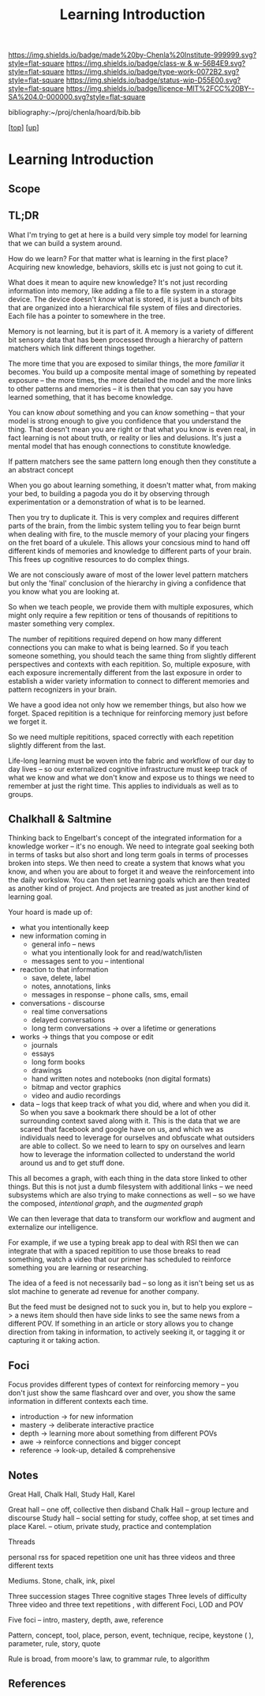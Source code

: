 #   -*- mode: org; fill-column: 60 -*-

#+TITLE: Learning Introduction
#+STARTUP: showall
#+TOC: headlines 4
#+PROPERTY: filename

[[https://img.shields.io/badge/made%20by-Chenla%20Institute-999999.svg?style=flat-square]] 
[[https://img.shields.io/badge/class-w & w-56B4E9.svg?style=flat-square]]
[[https://img.shields.io/badge/type-work-0072B2.svg?style=flat-square]]
[[https://img.shields.io/badge/status-wip-D55E00.svg?style=flat-square]]
[[https://img.shields.io/badge/licence-MIT%2FCC%20BY--SA%204.0-000000.svg?style=flat-square]]

bibliography:~/proj/chenla/hoard/bib.bib

[[[../../index.org][top]]] [[[../index.org][up]]]

* Learning Introduction
:PROPERTIES:
:CUSTOM_ID:
:Name:     /home/deerpig/proj/chenla/warp/09/50/intro.org
:Created:  2018-05-05T18:50@Prek Leap (11.642600N-104.919210W)
:ID:       93956f55-64d1-4176-adfb-593f278c836c
:VER:      578793089.404002186
:GEO:      48P-491193-1287029-15
:BXID:     proj:LTX5-8538
:Class:    primer
:Type:     work
:Status:   wip
:Licence:  MIT/CC BY-SA 4.0
:END:

** Scope
** TL;DR

What I'm trying to get at here is a build very simple toy
model for learning that we can build a system around.

How do we learn?  For that matter what is learning in the
first place?  Acquiring new knowledge, behaviors, skills etc
is just not going to cut it.

What does it mean to aquire new knowledge?  It's not just
recording information into memory, like adding a file to a
file system in a storage device.  The device doesn't /know/
what is stored, it is just a bunch of bits that are
organized into a hierarchical file system of files and
directories. Each file has a pointer to somewhere in the tree.

Memory is not learning, but it is part of it.  A memory is a
variety of different bit sensory data that has been
processed through a hierarchy of pattern matchers which link
different things together.

The more time that you are exposed to similar things, the
more /familiar/ it becomes.  You build up a composite mental
image of something by repeated exposure -- the more times,
the more detailed the model and the more links to other
patterns and memories -- it is then that you can say you
have learned something, that it has become knowledge.

You can know /about/ something and you can /know/ something
-- that your model is strong enough to give you confidence
that you understand the thing.  That doesn't mean you are
right or that what you know is even real, in fact learning
is not about truth, or reality or lies and delusions.  It's
just a mental model that has enough connections to
constitute knowledge.

If pattern matchers see the same pattern long enough then
they constitute a an abstract concept 

When you go about learning something, it doesn't matter
what, from making your bed, to building a pagoda you do it
by observing through experimentation or a demonstration of
what is to be learned.

Then you try to duplicate it.  This is very complex and
requires different parts of the brain, from the limbic
system telling you to fear beign burnt when dealing with
fire, to the muscle memory of your placing your fingers on
the fret board of a ukulele.  This allows your concsious
mind to hand off different kinds of memories and
knowledge to different parts of your brain.  This frees up
cognitive resources to do complex things.

We are not consciously aware of most of the lower level
pattern matchers but only the 'final' conclusion of the
hierarchy in giving a confidence that you know what you are
looking at.

So when we teach people, we provide them with multiple
exposures, which might only require a few repitition or tens
of thousands of repititions to master something very
complex.

The number of repititions required depend on how many
different connections you can make to what is being learned.
So if you teach someone something, you should teach the same
thing from slightly different perspectives and contexts with
each repitition.  So, multiple exposure, with each exposure
incrementally different from the last exposure in order to
establish a wider variety information to connect to
different memories and pattern recognizers in your brain.

We have a good idea not only how we remember things, but
also how we forget.  Spaced repitition is a technique for
reinforcing memory just before we forget it.

So we need multiple repititions, spaced correctly with each
repetition slightly different from the last.


Life-long learning must be woven into the fabric and
workflow of our day to day lives -- so our externalized
cognitive infrastructure must keep track of what we know and
what we don't know and expose us to things we need to
remember at just the right time. This applies to individuals
as well as to groups.

** Chalkhall & Saltmine

Thinking back to Engelbart's concept of the integrated
information for a knowledge worker -- it's no enough.  We
need to integrate goal seeking both in terms of tasks but
also short and long term goals in terms of processes broken
into steps.  We then need to create a system that knows what
you know, and when you are about to forget it and weave the
reinforcement into the daily workslow.  You can then set
learning goals which are then treated as another kind of
project.  And projects are treated as just another kind of
learning goal.

Your hoard is made up of:

  - what you intentionally keep
  - new information coming in
    - general info -- news
    - what you intentionally look for and read/watch/listen
    - messages sent to you -- intentional
  - reaction to that information
    - save, delete, label
    - notes, annotations, links
    - messages in response -- phone calls, sms, email
  - conversations - discourse
    - real time conversations
    - delayed conversations
    - long term conversations -> over a lifetime or
      generations
  - works -> things that you compose or edit
    - journals
    - essays
    - long form books
    - drawings
    - hand written notes and notebooks (non digital formats)
    - bitmap and vector graphics
    - video and audio recordings
  - data -- logs that keep track of what you did, where and
    when you did it.  So when you save a bookmark there
    should be a lot of other surrounding context saved along
    with it.  This is the data that we are scared that
    facebook and google have on us, and which we as
    individuals need to leverage for ourselves and obfuscate
    what outsiders are able to collect.  So we need to learn
    to spy on ourselves and learn how to leverage the
    information collected to understand the world around us
    and to get stuff done.

This all becomes a graph, with each thing in the data store
linked to other things.  But this is not just a dumb
filesystem with additional links -- we need subsystems which
are also trying to make connections as well -- so we have
the composed, /intentional graph/, and the /augmented graph/

We can then leverage that data to transform our workflow and
augment and externalize our intelligence.

For example, if we use a typing break app to deal with RSI
then we can integrate that with a spaced repitition to use
those breaks to read something, watch a video that our
primer has scheduled to reinforce something you are learning
or researching.

The idea of a feed is not necessarily bad -- so long as it
isn't being set us as slot machine to generate ad revenue
for another company.

But the feed must be designed not to suck you in, but to
help you explore --> a news item should then have side links
to see the same news from a different POV.  If something in
an article or story allows you to change direction from
taking in information, to actively seeking it, or tagging it
or capturing it or taking action.


  

** Foci

Focus provides different types of context for reinforcing
memory -- you don't just show the same flashcard over and
over, you show the same information in different contexts
each time.

  - introduction -> for new information 
  - mastery      -> deliberate interactive practice
  - depth        -> learning more about something from
                    different POVs 
  - awe          -> reinforce connections and bigger concept 
  - reference    -> look-up, detailed & comprehensive 

** Notes

Great Hall, Chalk Hall, Study Hall, Karel

Great hall -- one off, collective then disband 
Chalk Hall -- group lecture and discourse 
Study hall -- social setting for study, coffee shop, at set times and place
Karel.        -- otium, private study, practice and contemplation

Threads 

personal rss for spaced repetition one unit has three videos and three different texts

Mediums. Stone, chalk, ink, pixel 

Three succession stages 
Three cognitive stages
Three levels of difficulty
Three video and three text repetitions , with different Foci, LOD and POV

Five foci -- intro, mastery, depth, awe, reference

Pattern, concept, tool, place, person, event, technique, recipe, keystone ( ), parameter, rule, story, quote

Rule is broad, from moore's law, to grammar rule, to algorithm 


** References



